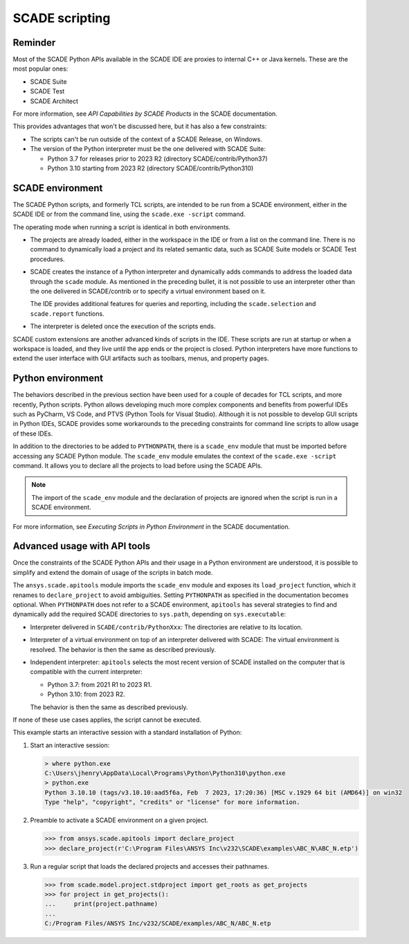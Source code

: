 .. _scripting scade:

SCADE scripting
===============

Reminder
--------

Most of the SCADE Python APIs available in the SCADE IDE are proxies to internal C++ or Java kernels.
These are the most popular ones:

* SCADE Suite
* SCADE Test
* SCADE Architect

For more information, see *API Capabilities by SCADE Products* in the SCADE documentation.

This provides advantages that won't be discussed here, but it has also a few constraints:

* The scripts can't be run outside of the context of a SCADE Release, on Windows.
* The version of the Python interpreter must be the one delivered with SCADE Suite:

  * Python 3.7 for releases prior to 2023 R2 (directory SCADE/contrib/Python37)
  * Python 3.10 starting from 2023 R2 (directory SCADE/contrib/Python310)

SCADE environment
-----------------

The SCADE Python scripts, and formerly TCL scripts, are intended to be run from a SCADE
environment, either in the SCADE IDE or from the command line, using the ``scade.exe -script``
command.

The operating mode when running a script is identical in both environments.

* The projects are already loaded, either in the workspace in the IDE or from a list
  on the command line. There is no command to dynamically load a project and its related
  semantic data, such as SCADE Suite models or SCADE Test procedures.

* SCADE creates the instance of a Python interpreter and dynamically adds commands to address
  the loaded data through the ``scade`` module. As mentioned in the preceding bullet, it is
  not possible to use an interpreter other than the one delivered in SCADE/contrib or to
  specify a virtual environment based on it.

  The IDE provides additional features for queries and reporting,
  including the ``scade.selection`` and ``scade.report`` functions.

* The interpreter is deleted once the execution of the scripts ends.

SCADE custom extensions are another advanced kinds of scripts in the IDE. These scripts
are run at startup or when a workspace is loaded, and they live until the app ends or
the project is closed. Python interpreters have more functions to extend the user interface
with GUI artifacts such as toolbars, menus, and property pages.

Python environment
------------------

The behaviors described in the previous section have been used for a couple of decades
for TCL scripts, and more recently, Python scripts. Python allows developing much more
complex components and benefits from powerful IDEs such as PyCharm, VS Code, and PTVS (Python
Tools for Visual Studio). Although it is not possible to develop GUI scripts in Python IDEs,
SCADE provides some workarounds to the preceding constraints for command line scripts to allow
usage of these IDEs.

In addition to the directories to be added to ``PYTHONPATH``, there is a ``scade_env`` module
that must be imported before accessing any SCADE Python module. The ``scade_env`` module
emulates the context of the ``scade.exe -script`` command. It allows you to declare all the
projects to load before using the SCADE APIs.

.. note::
   The import of the ``scade_env`` module and the declaration of projects are ignored when
   the script is run in a SCADE environment.

For more information, see *Executing Scripts in Python Environment* in the SCADE documentation.

Advanced usage with API tools
-----------------------------

Once the constraints of the SCADE Python APIs and their usage in a Python environment are understood,
it is possible to simplify and extend the domain of usage of the scripts in batch mode.

The ``ansys.scade.apitools`` module imports the ``scade_env`` module and exposes its ``load_project``
function, which it renames to ``declare_project`` to avoid ambiguities.
Setting ``PYTHONPATH`` as specified in the documentation becomes optional.
When ``PYTHONPATH`` does not refer to a SCADE environment, ``apitools`` has several strategies to find and
dynamically add the required SCADE directories to ``sys.path``, depending on ``sys.executable``:

* Interpreter delivered in ``SCADE/contrib/PythonXxx``: The directories are relative to its location.
* Interpreter of a virtual environment on top of an interpreter delivered with SCADE: The virtual
  environment is resolved. The behavior is then the same as described previously.
* Independent interpreter: ``apitools`` selects the most recent version of SCADE installed on the
  computer that is compatible with the current interpreter:

  * Python 3.7: from 2021 R1 to 2023 R1.
  * Python 3.10: from 2023 R2.

  The behavior is then the same as described previously.

If none of these use cases applies, the script cannot be executed.

This example starts an interactive session with a standard installation of Python:

1. Start an interactive session:

   .. code:: python

       > where python.exe
       C:\Users\jhenry\AppData\Local\Programs\Python\Python310\python.exe
       > python.exe
       Python 3.10.10 (tags/v3.10.10:aad5f6a, Feb  7 2023, 17:20:36) [MSC v.1929 64 bit (AMD64)] on win32
       Type "help", "copyright", "credits" or "license" for more information.

2. Preamble to activate a SCADE environment on a given project.

   .. code:: python

       >>> from ansys.scade.apitools import declare_project
       >>> declare_project(r'C:\Program Files\ANSYS Inc\v232\SCADE\examples\ABC_N\ABC_N.etp')

3. Run a regular script that loads the declared projects and accesses their pathnames.

   .. code:: python

       >>> from scade.model.project.stdproject import get_roots as get_projects
       >>> for project in get_projects():
       ...     print(project.pathname)
       ...
       C:/Program Files/ANSYS Inc/v232/SCADE/examples/ABC_N/ABC_N.etp
